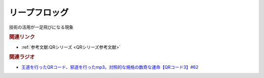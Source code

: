 リープフロッグ
==========================================
.. glossary::
    リープフロッグ : り

技術の活用が一足飛びになる現象


.. rubric:: 関連リンク
* :ref:`参考文献:QRシリーズ <QRシリーズ参考文献>`

.. rubric:: 関連ラジオ
* `王道を行ったQRコード、邪道を行ったmp3。対照的な規格の数奇な運命【QRコード3】#62`_

.. _王道を行ったQRコード、邪道を行ったmp3。対照的な規格の数奇な運命【QRコード3】#62: https://www.youtube.com/watch?v=E-NtzwJAfQo
